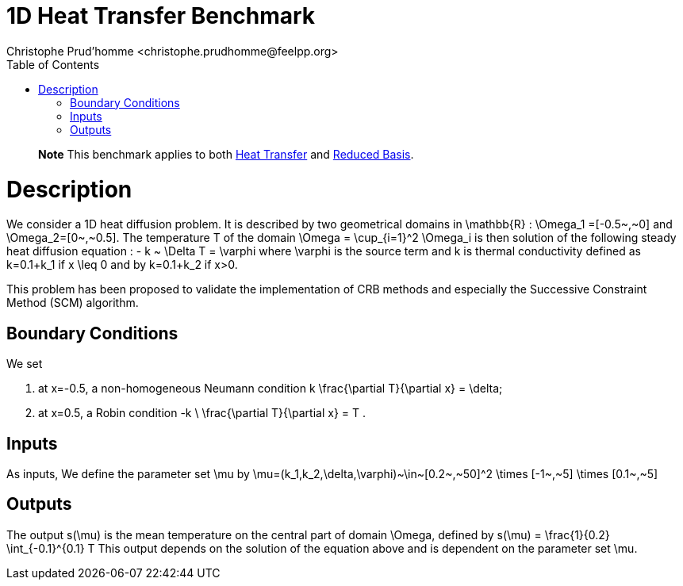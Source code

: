 1D Heat Transfer Benchmark
==========================
:author: Christophe Prud'homme <christophe.prudhomme@feelpp.org>
:toc:


> **Note** This benchmark applies to both link:HeatTransfer[Heat Transfer] and link:ReducedBasis[Reduced Basis].

= Description

We consider a 1D heat diffusion problem. It is described by two geometrical domains in $$\mathbb{R}$$ :
$$\Omega_1 =[-0.5~,~0]$$ and $$\Omega_2=[0~,~0.5]$$.
The temperature $$T$$ of the domain $$\Omega = \cup_{i=1}^2 \Omega_i$$ is then solution of
the following steady heat diffusion equation :
$$
    -  k ~ \Delta T  = \varphi
$$
where $$\varphi$$ is the source term and $$k$$ is thermal conductivity defined as
$$k=0.1+k_1$$ if $$x \leq 0$$ and by $$k=0.1+k_2$$ if $$x>0$$.

This problem has been proposed to validate the implementation of CRB methods and especially the Successive Constraint Method (SCM) algorithm.

== Boundary Conditions

We set

. at $$x=-0.5$$, a non-homogeneous Neumann condition
$$
  k  \frac{\partial T}{\partial x}  = \delta;
$$
. at $$x=0.5$$, a Robin condition
  $$
    -k \ \frac{\partial T}{\partial x}  =  T .
  $$

== Inputs

As inputs, We define the parameter set $$\mu$$  by
$$
  \mu=(k_1,k_2,\delta,\varphi)~\in~[0.2~,~50]^2 \times [-1~,~5] \times [0.1~,~5]
$$

== Outputs

The output $$s(\mu)$$ is the mean temperature on the central part of domain $$\Omega$$, defined by
$$
  s(\mu) = \frac{1}{0.2} \int_{-0.1}^{0.1} T
$$
This output depends on the solution of the equation above and is dependent on
the parameter set $$\mu$$.
